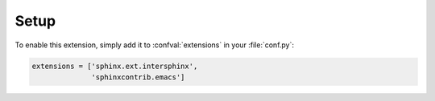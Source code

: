 =======
 Setup
=======

To enable this extension, simply add it to :confval:`extensions` in your
:file:`conf.py`:

.. code-block:: python

   extensions = ['sphinx.ext.intersphinx',
                 'sphinxcontrib.emacs']
